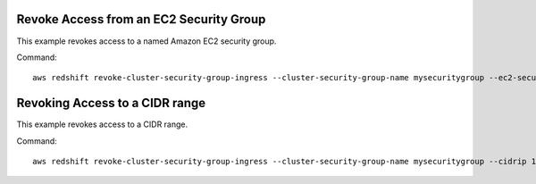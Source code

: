 Revoke Access from an EC2 Security Group
----------------------------------------

This example revokes access to a named Amazon EC2 security group.

Command::

   aws redshift revoke-cluster-security-group-ingress --cluster-security-group-name mysecuritygroup --ec2-security-group-name myec2securitygroup --ec2-security-group-owner-id 123445677890


Revoking Access to a CIDR range
-------------------------------

This example revokes access to a CIDR range.

Command::

   aws redshift revoke-cluster-security-group-ingress --cluster-security-group-name mysecuritygroup --cidrip 192.168.100.100/32


